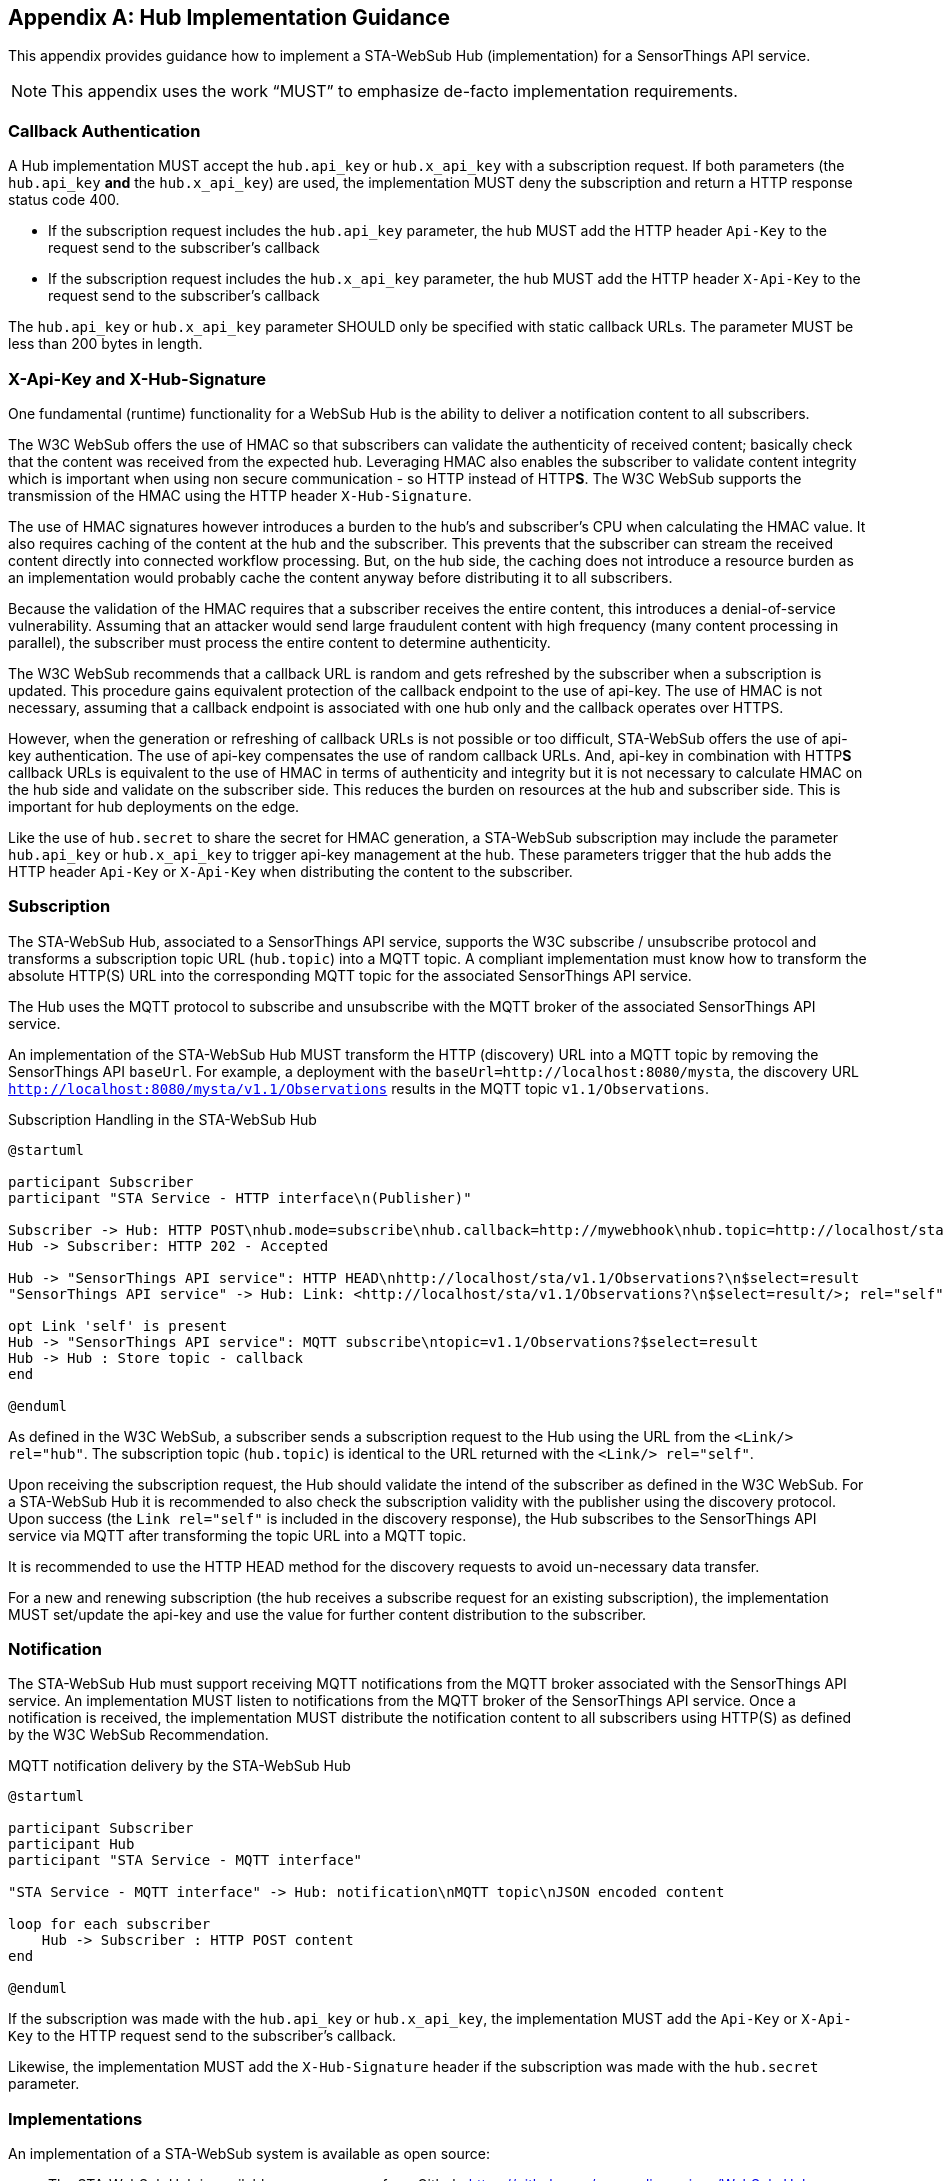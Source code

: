 [appendix,obligation="informative"]
== Hub Implementation Guidance
This appendix provides guidance how to implement a STA-WebSub Hub (implementation) for a SensorThings API service.

[NOTE]
====
This appendix uses the work "`MUST`" to emphasize de-facto implementation requirements.
====

=== Callback Authentication
A Hub implementation MUST accept the `hub.api_key` or `hub.x_api_key` with a subscription request. If both parameters (the `hub.api_key` **and** the `hub.x_api_key`) are used, the implementation MUST deny the subscription and return a HTTP response status code 400.

* If the subscription request includes the `hub.api_key` parameter, the hub MUST add the HTTP header `Api-Key` to the request send to the subscriber's callback
* If the subscription request includes the `hub.x_api_key` parameter, the hub MUST add the HTTP header `X-Api-Key` to the request send to the subscriber's callback

The `hub.api_key` or `hub.x_api_key` parameter SHOULD only be specified with static callback URLs. The parameter MUST be less than 200 bytes in length.

=== X-Api-Key and X-Hub-Signature
One fundamental (runtime) functionality for a WebSub Hub is the ability to deliver a notification content to all subscribers. 

The W3C WebSub offers the use of HMAC so that subscribers can validate the authenticity of received content; basically check that the content was received from the expected hub. Leveraging HMAC also enables the subscriber to validate content integrity which is important when using non secure communication - so HTTP instead of HTTP**S**. The W3C WebSub supports the transmission of the HMAC using the HTTP header `X-Hub-Signature`.

The use of HMAC signatures however introduces a burden to the hub's and subscriber's CPU when calculating the HMAC value. It also requires caching of the content at the hub and the subscriber. This prevents that the subscriber can stream the received content directly into connected workflow processing. But, on the hub side, the caching does not introduce a resource burden as an implementation would probably cache the content anyway before distributing it to all subscribers.

Because the validation of the HMAC requires that a subscriber receives the entire content, this introduces a denial-of-service vulnerability. Assuming that an attacker would send large fraudulent content with high frequency (many content processing in parallel), the subscriber must process the entire content to determine authenticity. 

The W3C WebSub recommends that a callback URL is random and gets refreshed by the subscriber when a subscription is updated. This procedure gains equivalent protection of the callback endpoint to the use of api-key. The use of HMAC is not necessary, assuming that a callback endpoint is associated with one hub only and the callback operates over HTTPS. 

However, when the generation or refreshing of callback URLs is not possible or too difficult, STA-WebSub offers the use of api-key authentication. The use of api-key compensates the use of random callback URLs. And, api-key in combination with HTTP**S** callback URLs is equivalent to the use of HMAC in terms of authenticity and integrity but it is not necessary to calculate HMAC on the hub side and validate on the subscriber side. This reduces the burden on resources at the hub and subscriber side. This is important for hub deployments on the edge.

Like the use of `hub.secret` to share the secret for HMAC generation, a STA-WebSub subscription may include the parameter `hub.api_key` or `hub.x_api_key` to trigger api-key management at the hub. These parameters trigger that the hub adds the HTTP header `Api-Key` or `X-Api-Key` when distributing the content to the subscriber.

=== Subscription
The STA-WebSub Hub, associated to a SensorThings API service, supports the W3C subscribe / unsubscribe protocol and transforms a subscription topic URL (`hub.topic`) into a MQTT topic. A compliant implementation must know how to transform the absolute HTTP(S) URL into the corresponding MQTT topic for the associated SensorThings API service. 

The Hub uses the MQTT protocol to subscribe and unsubscribe with the MQTT broker of the associated SensorThings API service.

An implementation of the STA-WebSub Hub MUST transform the HTTP (discovery) URL into a MQTT topic by removing the SensorThings API `baseUrl`. For example, a deployment with the `baseUrl=http://localhost:8080/mysta`, the discovery URL `http://localhost:8080/mysta/v1.1/Observations` results in the MQTT topic `v1.1/Observations`.

[[WebSubSubscription]] 
.Subscription Handling in the STA-WebSub Hub
[plantuml]
....
@startuml

participant Subscriber
participant "STA Service - HTTP interface\n(Publisher)"

Subscriber -> Hub: HTTP POST\nhub.mode=subscribe\nhub.callback=http://mywebhook\nhub.topic=http://localhost/sta/v1.1/Observations?\n$select=result
Hub -> Subscriber: HTTP 202 - Accepted

Hub -> "SensorThings API service": HTTP HEAD\nhttp://localhost/sta/v1.1/Observations?\n$select=result
"SensorThings API service" -> Hub: Link: <http://localhost/sta/v1.1/Observations?\n$select=result/>; rel="self"\nLink: <http://hub//>; rel="hub"

opt Link 'self' is present
Hub -> "SensorThings API service": MQTT subscribe\ntopic=v1.1/Observations?$select=result
Hub -> Hub : Store topic - callback
end

@enduml
....

As defined in the W3C WebSub, a subscriber sends a subscription request to the Hub using the URL from the `<Link/> rel="hub"`. The subscription topic (`hub.topic`) is identical to the URL returned with the `<Link/> rel="self"`. 

Upon receiving the subscription request, the Hub should validate the intend of the subscriber as defined in the W3C WebSub. For a STA-WebSub Hub it is recommended to also check the subscription validity with the publisher using the discovery protocol. Upon success (the `Link rel="self"` is included in the discovery response), the Hub subscribes to the SensorThings API service via MQTT after transforming the topic URL into a MQTT topic.

It is recommended to use the HTTP HEAD method for the discovery requests to avoid un-necessary data transfer.

For a new and renewing subscription (the hub receives a subscribe request for an existing subscription), the implementation MUST set/update the api-key and use the  value for further content distribution to the subscriber. 

=== Notification
The STA-WebSub Hub must support receiving MQTT notifications from the MQTT broker associated with the SensorThings API service. An implementation MUST listen to notifications from the MQTT broker of the SensorThings API service. Once a notification is received, the implementation MUST distribute the notification content to all subscribers using HTTP(S) as defined by the W3C WebSub Recommendation.

[[WebSubNotification]] 
.MQTT notification delivery by the STA-WebSub Hub
[plantuml]
....
@startuml

participant Subscriber
participant Hub
participant "STA Service - MQTT interface"

"STA Service - MQTT interface" -> Hub: notification\nMQTT topic\nJSON encoded content

loop for each subscriber
    Hub -> Subscriber : HTTP POST content
end

@enduml
....

If the subscription was made with the `hub.api_key` or `hub.x_api_key`, the implementation MUST add the `Api-Key` or `X-Api-Key` to the HTTP request send to the subscriber's callback. 

Likewise, the implementation MUST add the `X-Hub-Signature` header if the subscription was made with the `hub.secret` parameter.

=== Implementations
An implementation of a STA-WebSub system is available as open source: 

* The STA-WebSub Hub is available as open source from Github: https://github.com/securedimensions/WebSub-Hub
* The W3C discovery protocol extension for the SensorThings API service is implemented as a plugin to FROST-Server:
    ** STA-WebSub plugin: https://github.com/securedimensions/FROST-Server-WebSub
    ** The FROST-Server: https://github.com/FraunhoferIOSB/FROST-Server
* A simple and generic WebSub Subscriber is available as open source from Github: https://github.com/securedimensions/WebSub-Subscriber